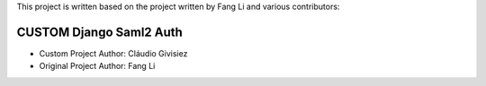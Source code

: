 This project is written based on the project written by Fang Li and
various contributors:

CUSTOM Django Saml2 Auth
-----------------
- Custom Project Author: Cláudio Givisiez

- Original Project Author: Fang Li